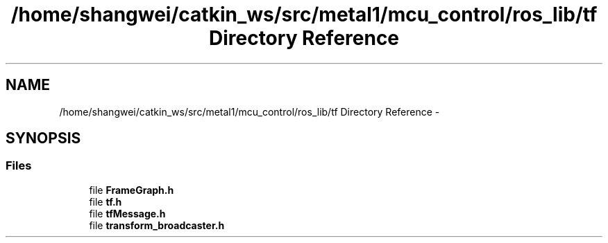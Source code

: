 .TH "/home/shangwei/catkin_ws/src/metal1/mcu_control/ros_lib/tf Directory Reference" 3 "Sat Jul 9 2016" "angelbot" \" -*- nroff -*-
.ad l
.nh
.SH NAME
/home/shangwei/catkin_ws/src/metal1/mcu_control/ros_lib/tf Directory Reference \- 
.SH SYNOPSIS
.br
.PP
.SS "Files"

.in +1c
.ti -1c
.RI "file \fBFrameGraph\&.h\fP"
.br
.ti -1c
.RI "file \fBtf\&.h\fP"
.br
.ti -1c
.RI "file \fBtfMessage\&.h\fP"
.br
.ti -1c
.RI "file \fBtransform_broadcaster\&.h\fP"
.br
.in -1c
